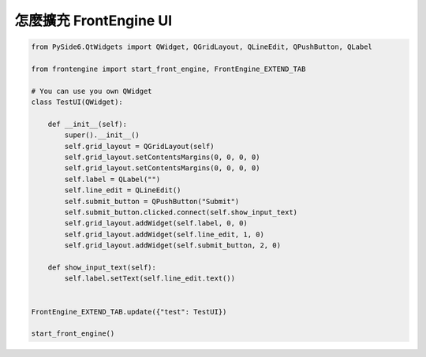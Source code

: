 怎麼擴充 FrontEngine UI
----

.. image:: image/main/FrontEngine.png

.. code-block::

    from PySide6.QtWidgets import QWidget, QGridLayout, QLineEdit, QPushButton, QLabel

    from frontengine import start_front_engine, FrontEngine_EXTEND_TAB

    # You can use you own QWidget
    class TestUI(QWidget):

        def __init__(self):
            super().__init__()
            self.grid_layout = QGridLayout(self)
            self.grid_layout.setContentsMargins(0, 0, 0, 0)
            self.grid_layout.setContentsMargins(0, 0, 0, 0)
            self.label = QLabel("")
            self.line_edit = QLineEdit()
            self.submit_button = QPushButton("Submit")
            self.submit_button.clicked.connect(self.show_input_text)
            self.grid_layout.addWidget(self.label, 0, 0)
            self.grid_layout.addWidget(self.line_edit, 1, 0)
            self.grid_layout.addWidget(self.submit_button, 2, 0)

        def show_input_text(self):
            self.label.setText(self.line_edit.text())


    FrontEngine_EXTEND_TAB.update({"test": TestUI})

    start_front_engine()
